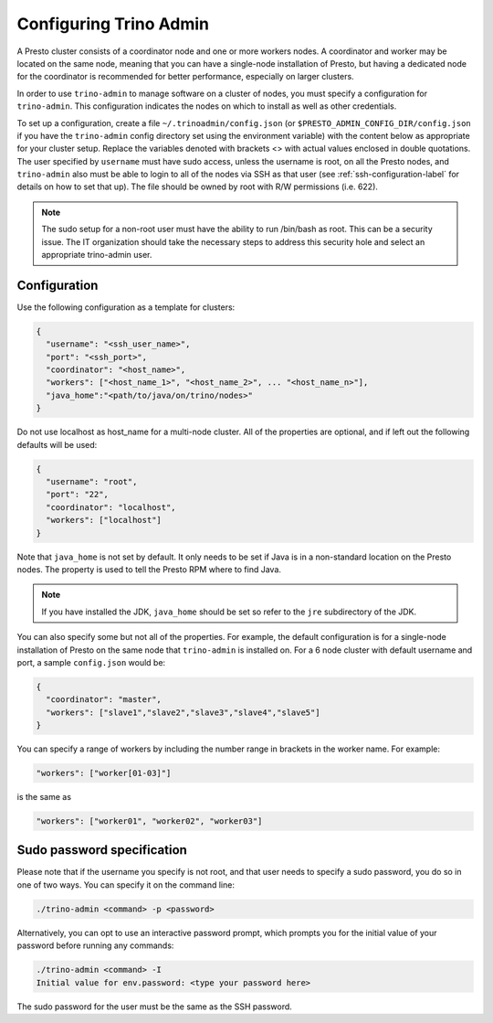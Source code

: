 .. _trino-admin-configuration-label:

========================
Configuring Trino Admin
========================
A Presto cluster consists of a coordinator node and one or more workers nodes.
A coordinator and worker may be located on the same node, meaning that you can
have a single-node installation of Presto, but having a dedicated node for the
coordinator is recommended for better performance, especially on larger
clusters.

In order to use ``trino-admin`` to manage software on a cluster of nodes,
you must specify a configuration for ``trino-admin``. This configuration
indicates the nodes on which to install as well as other credentials.

To set up a configuration, create a file ``~/.trinoadmin/config.json``
(or ``$PRESTO_ADMIN_CONFIG_DIR/config.json`` if you have the ``trino-admin``
config directory set using the environment variable) with the content below as
appropriate for your cluster setup. Replace the variables denoted with
brackets <> with actual values enclosed in double quotations. The user
specified by ``username`` must have sudo access, unless the username
is root, on all the Presto nodes, and ``trino-admin`` also must be
able to login to all of the nodes via SSH as that user (see
:ref:`ssh-configuration-label` for details on how to set that up). The
file should be owned by root with R/W permissions (i.e. 622).

.. NOTE::
   The sudo setup for a non-root user must have the ability to run /bin/bash
   as root. This can be a security issue. The IT organization should take the
   necessary steps to address this security hole and select an appropriate
   trino-admin user.

Configuration 
-------------

Use the following configuration as a template for clusters:

.. code-block:: none

    {
      "username": "<ssh_user_name>",
      "port": "<ssh_port>",
      "coordinator": "<host_name>",
      "workers": ["<host_name_1>", "<host_name_2>", ... "<host_name_n>"],
      "java_home":"<path/to/java/on/trino/nodes>"
    }

Do not use localhost as host_name for a multi-node cluster.
All of the properties are optional, and if left out the following defaults will
be used:

.. code-block:: none

    {
      "username": "root",
      "port": "22",
      "coordinator": "localhost",
      "workers": ["localhost"]
    }

Note that ``java_home`` is not set by default.  It only needs to be set if
Java is in a non-standard location on the Presto nodes.  The property is used
to tell the Presto RPM where to find Java.

.. NOTE::

    If you have installed the JDK, ``java_home`` should be set so refer to the
    ``jre`` subdirectory of the JDK.

You can also specify some but not all of the properties. For example, the
default configuration is for a single-node installation of Presto on the same
node that ``trino-admin`` is installed on. For a 6 node cluster with default
username and port, a sample ``config.json`` would be:

.. code-block:: none

    {
      "coordinator": "master",
      "workers": ["slave1","slave2","slave3","slave4","slave5"]
    }

You can specify a range of workers by including the number range in brackets
in the worker name.  For example:

.. code-block:: none

    "workers": ["worker[01-03]"]

is the same as

.. code-block:: none

    "workers": ["worker01", "worker02", "worker03"]

.. _sudo-password-spec:

Sudo password specification
---------------------------
Please note that if the username you specify is not root, and that user needs
to specify a sudo password, you do so in one of two ways. You can specify it on
the command line:

.. code-block:: none

    ./trino-admin <command> -p <password>

Alternatively, you can opt to use an interactive password prompt, which prompts
you for the initial value of your password before running any commands:

.. code-block:: none

    ./trino-admin <command> -I
    Initial value for env.password: <type your password here>

The sudo password for the user must be the same as the SSH password.
